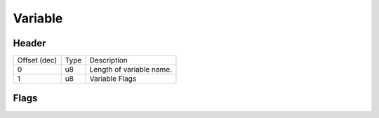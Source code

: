 Variable
========

Header
------

+--------------+------+--------------------------+
| Offset (dec) | Type | Description              |
+--------------+------+--------------------------+
| 0            | u8   | Length of variable name. |
+--------------+------+--------------------------+
| 1            | u8   | Variable Flags           |
+--------------+------+--------------------------+

Flags
-----
